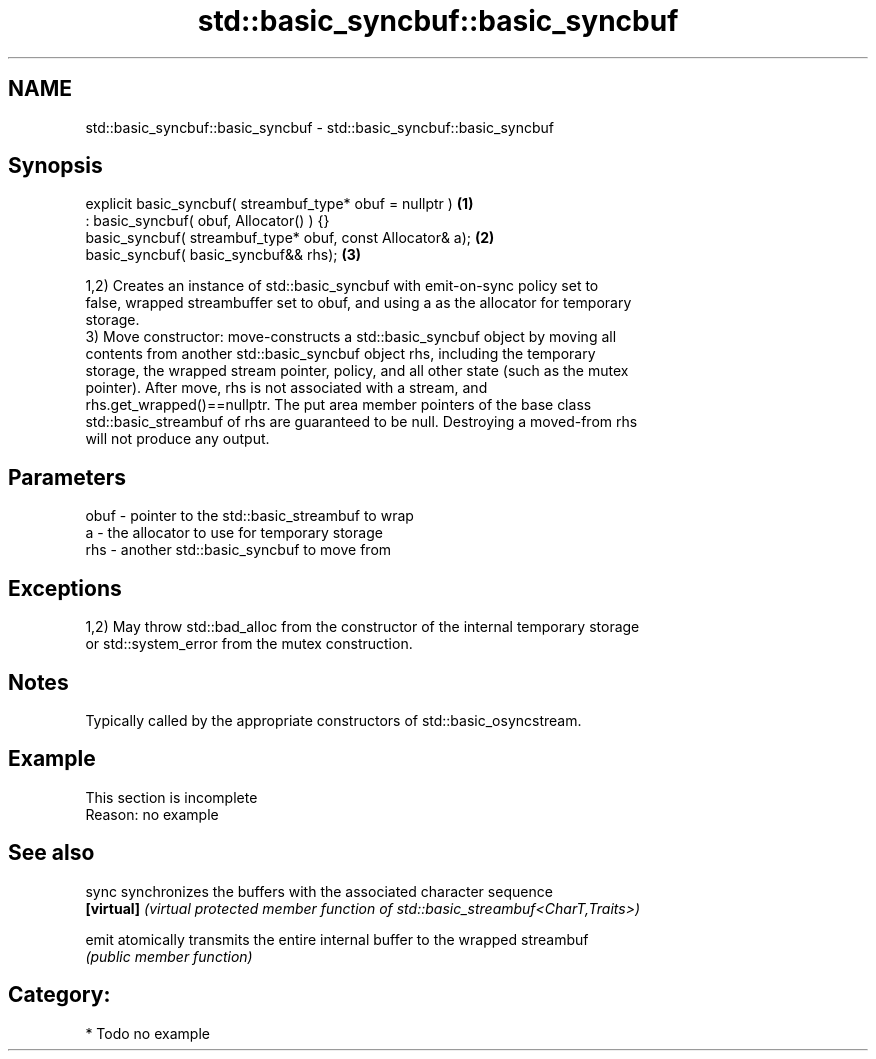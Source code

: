 .TH std::basic_syncbuf::basic_syncbuf 3 "2020.11.17" "http://cppreference.com" "C++ Standard Libary"
.SH NAME
std::basic_syncbuf::basic_syncbuf \- std::basic_syncbuf::basic_syncbuf

.SH Synopsis
   explicit basic_syncbuf( streambuf_type* obuf = nullptr )  \fB(1)\fP
   : basic_syncbuf( obuf, Allocator() ) {}
   basic_syncbuf( streambuf_type* obuf, const Allocator& a); \fB(2)\fP
   basic_syncbuf( basic_syncbuf&& rhs);                      \fB(3)\fP

   1,2) Creates an instance of std::basic_syncbuf with emit-on-sync policy set to
   false, wrapped streambuffer set to obuf, and using a as the allocator for temporary
   storage.
   3) Move constructor: move-constructs a std::basic_syncbuf object by moving all
   contents from another std::basic_syncbuf object rhs, including the temporary
   storage, the wrapped stream pointer, policy, and all other state (such as the mutex
   pointer). After move, rhs is not associated with a stream, and
   rhs.get_wrapped()==nullptr. The put area member pointers of the base class
   std::basic_streambuf of rhs are guaranteed to be null. Destroying a moved-from rhs
   will not produce any output.

.SH Parameters

   obuf - pointer to the std::basic_streambuf to wrap
   a    - the allocator to use for temporary storage
   rhs  - another std::basic_syncbuf to move from

.SH Exceptions

   1,2) May throw std::bad_alloc from the constructor of the internal temporary storage
   or std::system_error from the mutex construction.

.SH Notes

   Typically called by the appropriate constructors of std::basic_osyncstream.

.SH Example

    This section is incomplete
    Reason: no example

.SH See also

   sync      synchronizes the buffers with the associated character sequence
   \fB[virtual]\fP \fI(virtual protected member function of std::basic_streambuf<CharT,Traits>)\fP
             
   emit      atomically transmits the entire internal buffer to the wrapped streambuf
             \fI(public member function)\fP 

.SH Category:

     * Todo no example
